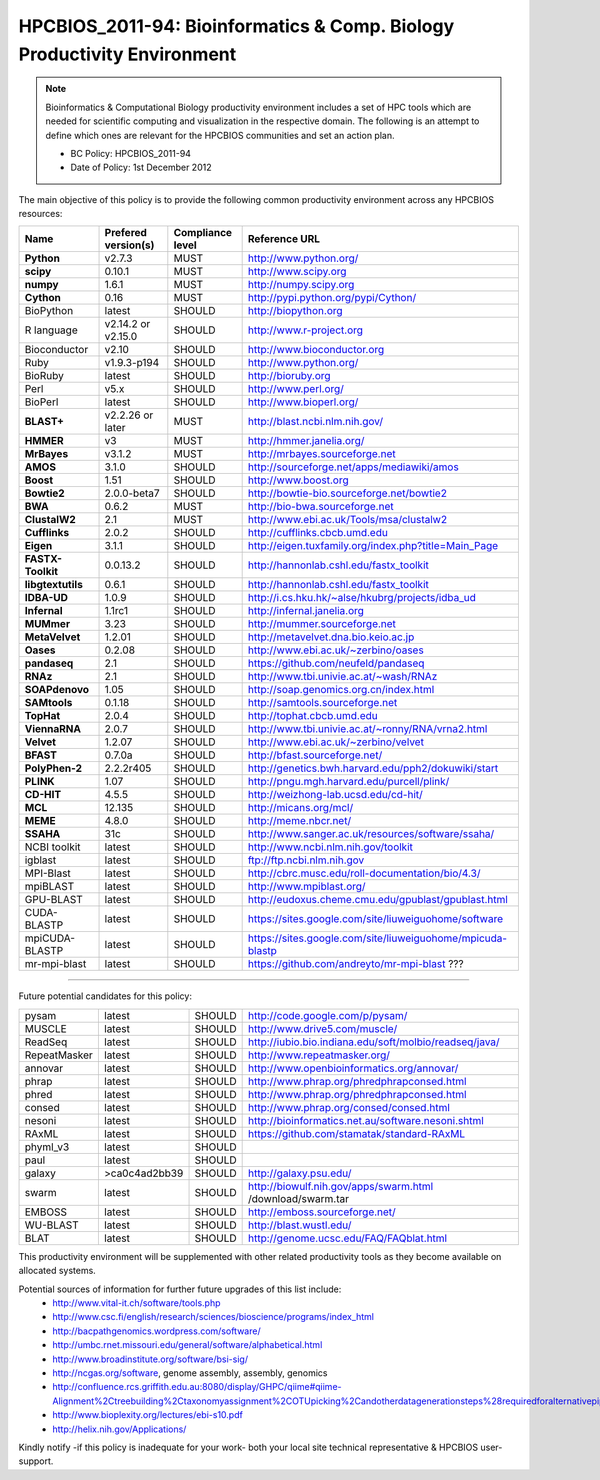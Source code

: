 .. _HPCBIOS_2011-94:

HPCBIOS_2011-94: Bioinformatics & Comp. Biology Productivity Environment
================================================================================

.. note::

  Bioinformatics & Computational Biology productivity environment includes a set of HPC tools
  which are needed for scientific computing and visualization in the respective domain. 
  The following is an attempt to define which ones are relevant for the HPCBIOS communities and set an action plan.

  * BC Policy: HPCBIOS_2011-94
  * Date of Policy: 1st December 2012

The main objective of this policy is to provide the following common
productivity environment across any HPCBIOS resources:

+----------------------------------------+-----------------------------+--------------------+------------------------------------------------------------+
| Name                                   | Prefered version(s)         | Compliance level   | Reference URL                                              |
+========================================+=============================+====================+============================================================+
| **Python**                             | v2.7.3                      | MUST               | http://www.python.org/                                     |
+----------------------------------------+-----------------------------+--------------------+------------------------------------------------------------+
| **scipy**                              | 0.10.1                      | MUST               | http://www.scipy.org                                       |
+----------------------------------------+-----------------------------+--------------------+------------------------------------------------------------+
| **numpy**                              | 1.6.1                       | MUST               | http://numpy.scipy.org                                     |
+----------------------------------------+-----------------------------+--------------------+------------------------------------------------------------+
| **Cython**                             | 0.16                        | MUST               | http://pypi.python.org/pypi/Cython/                        |
+----------------------------------------+-----------------------------+--------------------+------------------------------------------------------------+
| BioPython                              | latest                      | SHOULD             | http://biopython.org                                       |
+----------------------------------------+-----------------------------+--------------------+------------------------------------------------------------+
| R language                             | v2.14.2 or v2.15.0          | SHOULD             | http://www.r-project.org                                   |
+----------------------------------------+-----------------------------+--------------------+------------------------------------------------------------+
| Bioconductor                           | v2.10                       | SHOULD             | http://www.bioconductor.org                                |
+----------------------------------------+-----------------------------+--------------------+------------------------------------------------------------+
| Ruby                                   | v1.9.3-p194                 | SHOULD             | http://www.python.org/                                     |
+----------------------------------------+-----------------------------+--------------------+------------------------------------------------------------+
| BioRuby                                | latest                      | SHOULD             | http://bioruby.org                                         |
+----------------------------------------+-----------------------------+--------------------+------------------------------------------------------------+
| Perl                                   | v5.x                        | SHOULD             | http://www.perl.org/                                       |
+----------------------------------------+-----------------------------+--------------------+------------------------------------------------------------+
| BioPerl                                | latest                      | SHOULD             | http://www.bioperl.org/                                    |
+----------------------------------------+-----------------------------+--------------------+------------------------------------------------------------+
| **BLAST+**                             | v2.2.26 or later            | MUST               | http://blast.ncbi.nlm.nih.gov/                             |
+----------------------------------------+-----------------------------+--------------------+------------------------------------------------------------+
| **HMMER**                              | v3                          | MUST               | http://hmmer.janelia.org/                                  |
+----------------------------------------+-----------------------------+--------------------+------------------------------------------------------------+
| **MrBayes**                            | v3.1.2                      | MUST               | http://mrbayes.sourceforge.net                             |
+----------------------------------------+-----------------------------+--------------------+------------------------------------------------------------+
| **AMOS**                               | 3.1.0                       | SHOULD             | http://sourceforge.net/apps/mediawiki/amos                 |
+----------------------------------------+-----------------------------+--------------------+------------------------------------------------------------+
| **Boost**                              | 1.51                        | SHOULD             | http://www.boost.org                                       |
+----------------------------------------+-----------------------------+--------------------+------------------------------------------------------------+
| **Bowtie2**                            | 2.0.0-beta7                 | SHOULD             | http://bowtie-bio.sourceforge.net/bowtie2                  |
+----------------------------------------+-----------------------------+--------------------+------------------------------------------------------------+
| **BWA**                                | 0.6.2                       | MUST               | http://bio-bwa.sourceforge.net                             |
+----------------------------------------+-----------------------------+--------------------+------------------------------------------------------------+
| **ClustalW2**                          | 2.1                         | MUST               | http://www.ebi.ac.uk/Tools/msa/clustalw2                   |
+----------------------------------------+-----------------------------+--------------------+------------------------------------------------------------+
| **Cufflinks**                          | 2.0.2                       | SHOULD             | http://cufflinks.cbcb.umd.edu                              |
+----------------------------------------+-----------------------------+--------------------+------------------------------------------------------------+
| **Eigen**                              | 3.1.1                       | SHOULD             | http://eigen.tuxfamily.org/index.php?title=Main_Page       |
+----------------------------------------+-----------------------------+--------------------+------------------------------------------------------------+
| **FASTX-Toolkit**                      | 0.0.13.2                    | SHOULD             | http://hannonlab.cshl.edu/fastx_toolkit                    |
+----------------------------------------+-----------------------------+--------------------+------------------------------------------------------------+
| **libgtextutils**                      | 0.6.1                       | SHOULD             | http://hannonlab.cshl.edu/fastx_toolkit                    |
+----------------------------------------+-----------------------------+--------------------+------------------------------------------------------------+
| **IDBA-UD**                            | 1.0.9                       | SHOULD             | http://i.cs.hku.hk/~alse/hkubrg/projects/idba_ud           |
+----------------------------------------+-----------------------------+--------------------+------------------------------------------------------------+
| **Infernal**                           | 1.1rc1                      | SHOULD             | http://infernal.janelia.org                                |
+----------------------------------------+-----------------------------+--------------------+------------------------------------------------------------+
| **MUMmer**                             | 3.23                        | SHOULD             | http://mummer.sourceforge.net                              |
+----------------------------------------+-----------------------------+--------------------+------------------------------------------------------------+
| **MetaVelvet**                         | 1.2.01                      | SHOULD             | http://metavelvet.dna.bio.keio.ac.jp                       |
+----------------------------------------+-----------------------------+--------------------+------------------------------------------------------------+
| **Oases**                              | 0.2.08                      | SHOULD             | http://www.ebi.ac.uk/~zerbino/oases                        |
+----------------------------------------+-----------------------------+--------------------+------------------------------------------------------------+
| **pandaseq**                           | 2.1                         | SHOULD             | https://github.com/neufeld/pandaseq                        |
+----------------------------------------+-----------------------------+--------------------+------------------------------------------------------------+
| **RNAz**                               | 2.1                         | SHOULD             | http://www.tbi.univie.ac.at/~wash/RNAz                     |
+----------------------------------------+-----------------------------+--------------------+------------------------------------------------------------+
| **SOAPdenovo**                         | 1.05                        | SHOULD             | http://soap.genomics.org.cn/index.html                     |
+----------------------------------------+-----------------------------+--------------------+------------------------------------------------------------+
| **SAMtools**                           | 0.1.18                      | SHOULD             | http://samtools.sourceforge.net                            |
+----------------------------------------+-----------------------------+--------------------+------------------------------------------------------------+
| **TopHat**                             | 2.0.4                       | SHOULD             | http://tophat.cbcb.umd.edu                                 |
+----------------------------------------+-----------------------------+--------------------+------------------------------------------------------------+
| **ViennaRNA**                          | 2.0.7                       | SHOULD             | http://www.tbi.univie.ac.at/~ronny/RNA/vrna2.html          |
+----------------------------------------+-----------------------------+--------------------+------------------------------------------------------------+
| **Velvet**                             | 1.2.07                      | SHOULD             | http://www.ebi.ac.uk/~zerbino/velvet                       |
+----------------------------------------+-----------------------------+--------------------+------------------------------------------------------------+
| **BFAST**                              | 0.7.0a                      | SHOULD             | http://bfast.sourceforge.net/                              |
+----------------------------------------+-----------------------------+--------------------+------------------------------------------------------------+
| **PolyPhen-2**                         | 2.2.2r405                   | SHOULD             | http://genetics.bwh.harvard.edu/pph2/dokuwiki/start        |
+----------------------------------------+-----------------------------+--------------------+------------------------------------------------------------+
| **PLINK**                              | 1.07                        | SHOULD             | http://pngu.mgh.harvard.edu/purcell/plink/                 |
+----------------------------------------+-----------------------------+--------------------+------------------------------------------------------------+
| **CD-HIT**                             | 4.5.5                       | SHOULD             | http://weizhong-lab.ucsd.edu/cd-hit/                       |
+----------------------------------------+-----------------------------+--------------------+------------------------------------------------------------+
| **MCL**                                | 12.135                      | SHOULD             | http://micans.org/mcl/                                     |
+----------------------------------------+-----------------------------+--------------------+------------------------------------------------------------+
| **MEME**                               | 4.8.0                       | SHOULD             | http://meme.nbcr.net/                                      |
+----------------------------------------+-----------------------------+--------------------+------------------------------------------------------------+
| **SSAHA**                              | 31c                         | SHOULD             | http://www.sanger.ac.uk/resources/software/ssaha/          |
+----------------------------------------+-----------------------------+--------------------+------------------------------------------------------------+
| NCBI toolkit                           | latest                      | SHOULD             | http://www.ncbi.nlm.nih.gov/toolkit                        |
+----------------------------------------+-----------------------------+--------------------+------------------------------------------------------------+
| igblast                                | latest                      | SHOULD             | ftp://ftp.ncbi.nlm.nih.gov                                 |
+----------------------------------------+-----------------------------+--------------------+------------------------------------------------------------+
| MPI-Blast                              | latest                      | SHOULD             | http://cbrc.musc.edu/roll-documentation/bio/4.3/           |
+----------------------------------------+-----------------------------+--------------------+------------------------------------------------------------+
| mpiBLAST                               | latest                      | SHOULD             | http://www.mpiblast.org/                                   |
+----------------------------------------+-----------------------------+--------------------+------------------------------------------------------------+
| GPU-BLAST                              | latest                      | SHOULD             | http://eudoxus.cheme.cmu.edu/gpublast/gpublast.html        |
+----------------------------------------+-----------------------------+--------------------+------------------------------------------------------------+
| CUDA-BLASTP                            | latest                      | SHOULD             | https://sites.google.com/site/liuweiguohome/software       |
+----------------------------------------+-----------------------------+--------------------+------------------------------------------------------------+
| mpiCUDA-BLASTP                         | latest                      | SHOULD             | https://sites.google.com/site/liuweiguohome/mpicuda-blastp |
+----------------------------------------+-----------------------------+--------------------+------------------------------------------------------------+
| mr-mpi-blast                           | latest                      | SHOULD             | https://github.com/andreyto/mr-mpi-blast ???               |
+----------------------------------------+-----------------------------+--------------------+------------------------------------------------------------+


----

Future potential candidates for this policy:

+----------------------------------------+-----------------------------+--------------------+------------------------------------------------------------+
| pysam                                  | latest                      | SHOULD             | http://code.google.com/p/pysam/                            |
+----------------------------------------+-----------------------------+--------------------+------------------------------------------------------------+
| MUSCLE                                 | latest                      | SHOULD             | http://www.drive5.com/muscle/                              |
+----------------------------------------+-----------------------------+--------------------+------------------------------------------------------------+
| ReadSeq                                | latest                      | SHOULD             | http://iubio.bio.indiana.edu/soft/molbio/readseq/java/     |
+----------------------------------------+-----------------------------+--------------------+------------------------------------------------------------+
| RepeatMasker                           | latest                      | SHOULD             | http://www.repeatmasker.org/                               |
+----------------------------------------+-----------------------------+--------------------+------------------------------------------------------------+
| annovar                                | latest                      | SHOULD             | http://www.openbioinformatics.org/annovar/                 |
+----------------------------------------+-----------------------------+--------------------+------------------------------------------------------------+
| phrap                                  | latest                      | SHOULD             | http://www.phrap.org/phredphrapconsed.html                 |
+----------------------------------------+-----------------------------+--------------------+------------------------------------------------------------+
| phred                                  | latest                      | SHOULD             | http://www.phrap.org/phredphrapconsed.html                 |
+----------------------------------------+-----------------------------+--------------------+------------------------------------------------------------+
| consed                                 | latest                      | SHOULD             | http://www.phrap.org/consed/consed.html                    |
+----------------------------------------+-----------------------------+--------------------+------------------------------------------------------------+
| nesoni                                 | latest                      | SHOULD             | http://bioinformatics.net.au/software.nesoni.shtml         |
+----------------------------------------+-----------------------------+--------------------+------------------------------------------------------------+
| RAxML                                  | latest                      | SHOULD             | https://github.com/stamatak/standard-RAxML                 |
+----------------------------------------+-----------------------------+--------------------+------------------------------------------------------------+
| phyml_v3                               | latest                      | SHOULD             |                                                            |
+----------------------------------------+-----------------------------+--------------------+------------------------------------------------------------+
| paul                                   | latest                      | SHOULD             |                                                            |
+----------------------------------------+-----------------------------+--------------------+------------------------------------------------------------+
| galaxy                                 | >ca0c4ad2bb39               | SHOULD             | http://galaxy.psu.edu/                                     |
+----------------------------------------+-----------------------------+--------------------+------------------------------------------------------------+
| swarm                                  | latest                      | SHOULD             | http://biowulf.nih.gov/apps/swarm.html /download/swarm.tar |
+----------------------------------------+-----------------------------+--------------------+------------------------------------------------------------+
| EMBOSS                                 | latest                      | SHOULD             | http://emboss.sourceforge.net/                             |
+----------------------------------------+-----------------------------+--------------------+------------------------------------------------------------+
| WU-BLAST                               | latest                      | SHOULD             | http://blast.wustl.edu/                                    |
+----------------------------------------+-----------------------------+--------------------+------------------------------------------------------------+
| BLAT                                   | latest                      | SHOULD             | http://genome.ucsc.edu/FAQ/FAQblat.html                    |
+----------------------------------------+-----------------------------+--------------------+------------------------------------------------------------+

This productivity environment will be supplemented with other related
productivity tools as they become available on allocated systems.

Potential sources of information for further future upgrades of this list include:
  * http://www.vital-it.ch/software/tools.php
  * http://www.csc.fi/english/research/sciences/bioscience/programs/index_html
  * http://bacpathgenomics.wordpress.com/software/
  * http://umbc.rnet.missouri.edu/general/software/alphabetical.html
  * http://www.broadinstitute.org/software/bsi-sig/
  * http://ncgas.org/software, genome assembly, assembly, genomics
  * http://confluence.rcs.griffith.edu.au:8080/display/GHPC/qiime#qiime-Alignment%2Ctreebuilding%2Ctaxonomyassignment%2COTUpicking%2Candotherdatagenerationsteps%28requiredforalternativepipelines%29
  * http://www.bioplexity.org/lectures/ebi-s10.pdf
  * http://helix.nih.gov/Applications/

Kindly notify -if this policy is inadequate for your work-
both your local site technical representative & HPCBIOS user-support.

